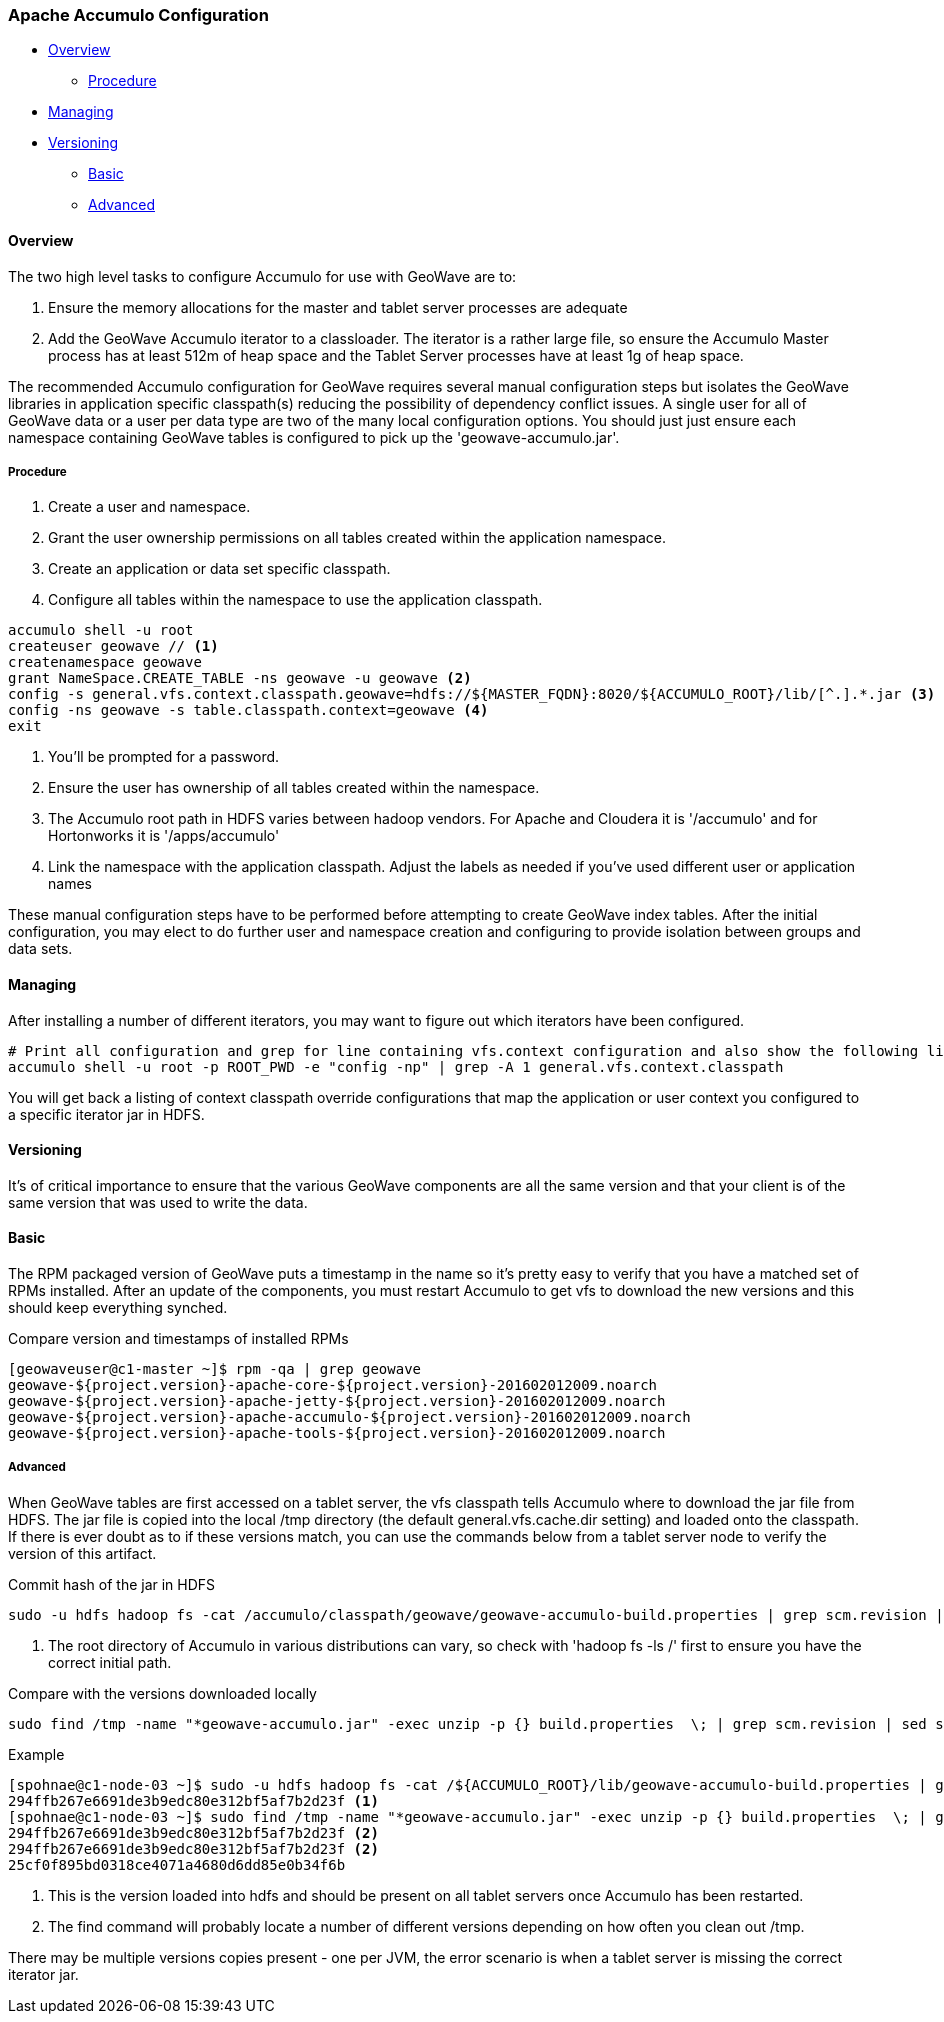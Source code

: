 [[accumulo-config]]
<<<
[[accumulo-config]]
=== Apache Accumulo Configuration

* <<086-accumulo-config.adoc#accumulo-config-overview, Overview>>
** <<086-accumulo-config.adoc#accumulo-config-overview-procedure, Procedure>>
* <<086-accumulo-config.adoc#accumulo-config-managing, Managing>>
* <<086-accumulo-config.adoc#accumulo-config-versioning, Versioning>>
** <<086-accumulo-config.adoc#accumulo-config-versioning-basic, Basic>>
** <<086-accumulo-config.adoc#accumulo-config-versioning-advanced, Advanced>>

[[accumulo-config-overview]]
==== Overview

The two high level tasks to configure Accumulo for use with GeoWave are to:

. Ensure the memory allocations for the master and tablet server processes are adequate
. Add the GeoWave Accumulo iterator to a classloader. The iterator is a rather large file, so ensure the Accumulo Master process has at least 512m of heap space and the Tablet Server processes have at least 1g of heap space.

The recommended Accumulo configuration for GeoWave requires several manual configuration steps but isolates the GeoWave libraries in application specific classpath(s) reducing the possibility of dependency conflict issues. A single user for all of GeoWave data or a user per data type are two of the many local configuration options. You should just just ensure each namespace containing GeoWave tables is configured to pick up the 'geowave-accumulo.jar'.

[[accumulo-config-overview-procedure]]
===== Procedure

. Create a user and namespace.
. Grant the user ownership permissions on all tables created within the application namespace.
. Create an application or data set specific classpath.
. Configure all tables within the namespace to use the application classpath.

[source, bash]
----
accumulo shell -u root
createuser geowave // <1>
createnamespace geowave
grant NameSpace.CREATE_TABLE -ns geowave -u geowave <2>
config -s general.vfs.context.classpath.geowave=hdfs://${MASTER_FQDN}:8020/${ACCUMULO_ROOT}/lib/[^.].*.jar <3>
config -ns geowave -s table.classpath.context=geowave <4>
exit
----
<1> You'll be prompted for a password.
<2> Ensure the user has ownership of all tables created within the namespace.
<3> The Accumulo root path in HDFS varies between hadoop vendors. For Apache and Cloudera it is '/accumulo' and for Hortonworks it is '/apps/accumulo'
<4> Link the namespace with the application classpath. Adjust the labels as needed if you've used different user or application names

These manual configuration steps have to be performed before attempting to create GeoWave index tables. After the initial configuration, you may elect to do further user and namespace creation and configuring to provide isolation between groups and data sets.


[[accumulo-config-managing]]
==== Managing

After installing a number of different iterators, you may want to figure out which iterators have been configured.

[source, bash]
----
# Print all configuration and grep for line containing vfs.context configuration and also show the following line
accumulo shell -u root -p ROOT_PWD -e "config -np" | grep -A 1 general.vfs.context.classpath
----

You will get back a listing of context classpath override configurations that map the application or user context you configured to a specific iterator jar in HDFS.


[[accumulo-config-versioning]]
==== Versioning

It's of critical importance to ensure that the various GeoWave components are all the same version and that your client is of the same version that was used to write the data.

[[accumulo-config-versioning-basic]]
==== Basic

The RPM packaged version of GeoWave puts a timestamp in the name so it's pretty easy to verify that you have a matched set of RPMs installed. After an update of the components, you must restart Accumulo to get vfs to download the new versions and this should keep everything synched.

.Compare version and timestamps of installed RPMs
[source, bash]
----
[geowaveuser@c1-master ~]$ rpm -qa | grep geowave
geowave-${project.version}-apache-core-${project.version}-201602012009.noarch
geowave-${project.version}-apache-jetty-${project.version}-201602012009.noarch
geowave-${project.version}-apache-accumulo-${project.version}-201602012009.noarch
geowave-${project.version}-apache-tools-${project.version}-201602012009.noarch
----

[[accumulo-config-versioning-advanced]]
===== Advanced

When GeoWave tables are first accessed on a tablet server, the vfs classpath tells Accumulo where to download the jar file from HDFS.
The jar file is copied into the local /tmp directory (the default general.vfs.cache.dir setting) and loaded onto the classpath.
If there is ever doubt as to if these versions match, you can use the commands below from a tablet server node to verify the version of
this artifact.

.Commit hash of the jar in HDFS
[source, bash]
----
sudo -u hdfs hadoop fs -cat /accumulo/classpath/geowave/geowave-accumulo-build.properties | grep scm.revision | sed s/project.scm.revision=// <1>
----
<1> The root directory of Accumulo in various distributions can vary, so check with 'hadoop fs -ls /' first to ensure you have the correct initial path.

.Compare with the versions downloaded locally
[source, bash]
----
sudo find /tmp -name "*geowave-accumulo.jar" -exec unzip -p {} build.properties  \; | grep scm.revision | sed s/project.scm.revision=//
----

.Example
[source, bash]
----
[spohnae@c1-node-03 ~]$ sudo -u hdfs hadoop fs -cat /${ACCUMULO_ROOT}/lib/geowave-accumulo-build.properties | grep scm.revision | sed s/project.scm.revision=//
294ffb267e6691de3b9edc80e312bf5af7b2d23f <1>
[spohnae@c1-node-03 ~]$ sudo find /tmp -name "*geowave-accumulo.jar" -exec unzip -p {} build.properties  \; | grep scm.revision | sed s/project.scm.revision=//
294ffb267e6691de3b9edc80e312bf5af7b2d23f <2>
294ffb267e6691de3b9edc80e312bf5af7b2d23f <2>
25cf0f895bd0318ce4071a4680d6dd85e0b34f6b
----
<1> This is the version loaded into hdfs and should be present on all tablet servers once Accumulo has been restarted.
<2> The find command will probably locate a number of different versions depending on how often you clean out /tmp.

There may be multiple versions copies present - one per JVM, the error scenario is when a tablet server is missing the correct iterator jar.

